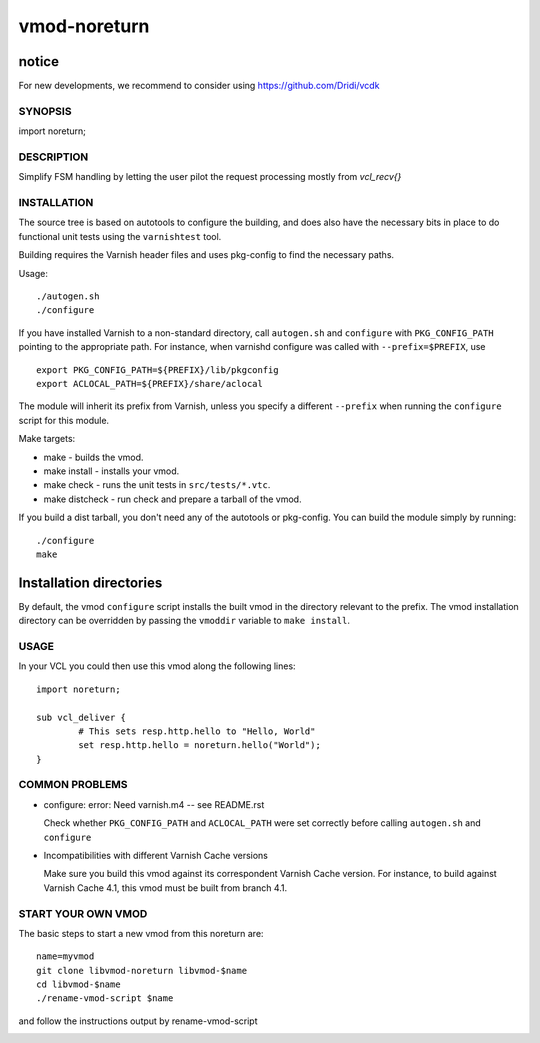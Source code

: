 ============
vmod-noreturn
============

notice
------

For new developments, we recommend to consider using
https://github.com/Dridi/vcdk

SYNOPSIS
========

import noreturn;

DESCRIPTION
===========

Simplify FSM handling by letting the user pilot the request processing mostly from `vcl_recv{}`

INSTALLATION
============

The source tree is based on autotools to configure the building, and
does also have the necessary bits in place to do functional unit tests
using the ``varnishtest`` tool.

Building requires the Varnish header files and uses pkg-config to find
the necessary paths.

Usage::

 ./autogen.sh
 ./configure

If you have installed Varnish to a non-standard directory, call
``autogen.sh`` and ``configure`` with ``PKG_CONFIG_PATH`` pointing to
the appropriate path. For instance, when varnishd configure was called
with ``--prefix=$PREFIX``, use

::

 export PKG_CONFIG_PATH=${PREFIX}/lib/pkgconfig
 export ACLOCAL_PATH=${PREFIX}/share/aclocal

The module will inherit its prefix from Varnish, unless you specify a
different ``--prefix`` when running the ``configure`` script for this
module.

Make targets:

* make - builds the vmod.
* make install - installs your vmod.
* make check - runs the unit tests in ``src/tests/*.vtc``.
* make distcheck - run check and prepare a tarball of the vmod.

If you build a dist tarball, you don't need any of the autotools or
pkg-config. You can build the module simply by running::

 ./configure
 make

Installation directories
------------------------

By default, the vmod ``configure`` script installs the built vmod in the
directory relevant to the prefix. The vmod installation directory can be
overridden by passing the ``vmoddir`` variable to ``make install``.

USAGE
=====

In your VCL you could then use this vmod along the following lines::

        import noreturn;

        sub vcl_deliver {
                # This sets resp.http.hello to "Hello, World"
                set resp.http.hello = noreturn.hello("World");
        }

COMMON PROBLEMS
===============

* configure: error: Need varnish.m4 -- see README.rst

  Check whether ``PKG_CONFIG_PATH`` and ``ACLOCAL_PATH`` were set correctly
  before calling ``autogen.sh`` and ``configure``

* Incompatibilities with different Varnish Cache versions

  Make sure you build this vmod against its correspondent Varnish Cache version.
  For instance, to build against Varnish Cache 4.1, this vmod must be built from
  branch 4.1.

START YOUR OWN VMOD
===================

The basic steps to start a new vmod from this noreturn are::

  name=myvmod
  git clone libvmod-noreturn libvmod-$name
  cd libvmod-$name
  ./rename-vmod-script $name

and follow the instructions output by rename-vmod-script

.. image:: https://circleci.com/gh/varnishcache/libvmod-noreturn/tree/master.svg?style=svg
    :target: https://app.circleci.com/pipelines/github/varnishcache/libvmod-noreturn?branch=master
